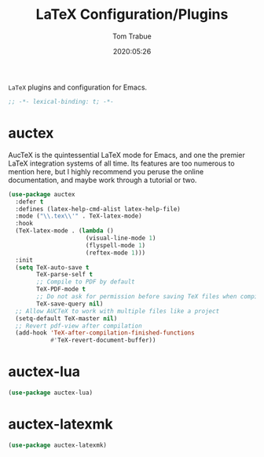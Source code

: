 #+title:  LaTeX Configuration/Plugins
#+author: Tom Trabue
#+email:  tom.trabue@gmail.com
#+date:   2020:05:26
#+STARTUP: fold

=LaTeX= plugins and configuration for Emacs.

#+begin_src emacs-lisp :tangle yes
  ;; -*- lexical-binding: t; -*-

#+end_src

* auctex
  AucTeX is the quintessential LaTeX mode for Emacs, and one the premier LaTeX
  integration systems of all time. Its features are too numerous to mention
  here, but I highly recommend you peruse the online documentation, and maybe
  work through a tutorial or two.

  #+begin_src emacs-lisp :tangle yes
    (use-package auctex
      :defer t
      :defines (latex-help-cmd-alist latex-help-file)
      :mode ("\\.tex\\'" . TeX-latex-mode)
      :hook
      (TeX-latex-mode . (lambda ()
                          (visual-line-mode 1)
                          (flyspell-mode 1)
                          (reftex-mode 1)))
      :init
      (setq TeX-auto-save t
            TeX-parse-self t
            ;; Compile to PDF by default
            TeX-PDF-mode t
            ;; Do not ask for permission before saving TeX files when compiling
            TeX-save-query nil)
      ;; Allow AUCTeX to work with multiple files like a project
      (setq-default TeX-master nil)
      ;; Revert pdf-view after compilation
      (add-hook 'TeX-after-compilation-finished-functions
                #'TeX-revert-document-buffer))
  #+end_src

* auctex-lua

  #+begin_src emacs-lisp :tangle yes
    (use-package auctex-lua)
  #+end_src

* auctex-latexmk

  #+begin_src emacs-lisp :tangle yes
    (use-package auctex-latexmk)
  #+end_src
